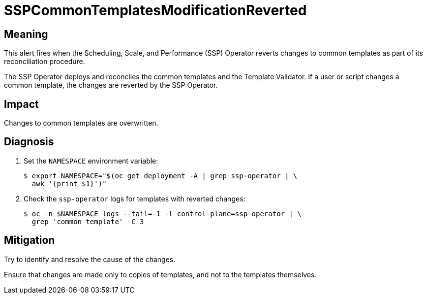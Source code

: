 // Do not edit this module. It is generated with a script.
// Do not reuse this module. The anchor IDs do not contain a context statement.
// Module included in the following assemblies:
//
// * virt/support/virt-runbooks.adoc

:_mod-docs-content-type: REFERENCE
[id="virt-runbook-SSPCommonTemplatesModificationReverted"]
= SSPCommonTemplatesModificationReverted

[discrete]
[id="meaning-sspcommontemplatesmodificationreverted"]
== Meaning

This alert fires when the Scheduling, Scale, and Performance (SSP) Operator
reverts changes to common templates as part of its reconciliation procedure.

The SSP Operator deploys and reconciles the common templates and the Template
Validator. If a user or script changes a common template, the changes are reverted
by the SSP Operator.

[discrete]
[id="impact-sspcommontemplatesmodificationreverted"]
== Impact

Changes to common templates are overwritten.

[discrete]
[id="diagnosis-sspcommontemplatesmodificationreverted"]
== Diagnosis

. Set the `NAMESPACE` environment variable:
+
[source,terminal]
----
$ export NAMESPACE="$(oc get deployment -A | grep ssp-operator | \
  awk '{print $1}')"
----

. Check the `ssp-operator` logs for templates with reverted changes:
+
[source,terminal]
----
$ oc -n $NAMESPACE logs --tail=-1 -l control-plane=ssp-operator | \
  grep 'common template' -C 3
----

[discrete]
[id="mitigation-sspcommontemplatesmodificationreverted"]
== Mitigation

Try to identify and resolve the cause of the changes.

Ensure that changes are made only to copies of templates, and not to the templates
themselves.
